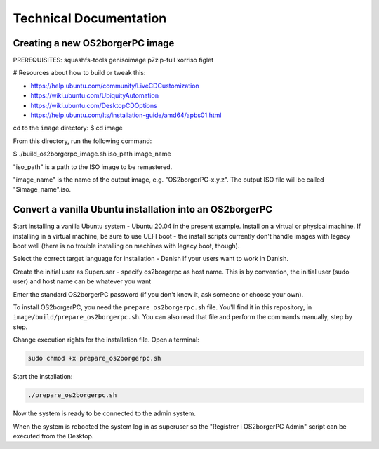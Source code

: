 Technical Documentation
=======================

********************************
Creating a new OS2borgerPC image
********************************

PREREQUISITES: squashfs-tools genisoimage p7zip-full xorriso figlet

# Resources about how to build or tweak this:

- https://help.ubuntu.com/community/LiveCDCustomization
- https://wiki.ubuntu.com/UbiquityAutomation
- https://wiki.ubuntu.com/DesktopCDOptions
- https://help.ubuntu.com/lts/installation-guide/amd64/apbs01.html

cd to the ``image`` directory:
$ cd image

From this directory, run the following command:

$ ./build_os2borgerpc_image.sh iso_path image_name

"iso_path" is a path to the ISO image to be remastered.

"image_name" is the name of the output image, e.g. "OS2borgerPC-x.y.z". The
output ISO file will be called "$image_name".iso.


*********************************************************
Convert a vanilla Ubuntu installation into an OS2borgerPC
*********************************************************

Start installing a vanilla Ubuntu system - Ubuntu 20.04 in the
present example. Install on a virtual or physical machine. If
installing in a virtual machine, be sure to use UEFI boot - the
install scripts currently don't handle images with legacy boot well
(there is no trouble installing on machines with legacy boot,
though).

Select the correct target language for installation - Danish if your
users want to work in Danish.

Create the initial user as Superuser - specify os2borgerpc as host name.
This is by convention, the initial user (sudo user) and host name
can be whatever you want

Enter the standard OS2borgerPC password (if you don't know it, ask
someone or choose your own).

To install OS2borgerPC, you need the ``prepare_os2borgerpc.sh``
file. You'll find it in this repository, in
``image/build/prepare_os2borgerpc.sh``. You can also read
that file and perform the commands manually, step by step.

Change execution rights for the installation file. Open a terminal:

.. code-block:: bash

	sudo chmod +x prepare_os2borgerpc.sh

Start the installation:

.. code-block:: bash

	./prepare_os2borgerpc.sh

Now the system is ready to be connected to the admin system.

When the system is rebooted the system log in as superuser so
the "Registrer i OS2borgerPC Admin" script can be executed from the Desktop.
